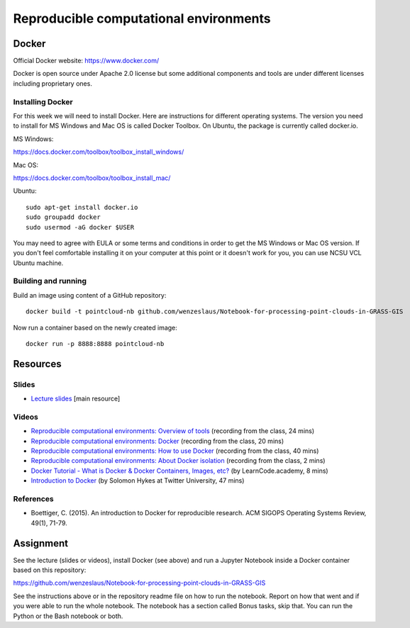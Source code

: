 Reproducible computational environments
=======================================



Docker
------

Official Docker website: https://www.docker.com/

Docker is open source under Apache 2.0 license but some additional
components and tools are under different licenses including proprietary
ones.

Installing Docker
`````````````````

For this week we will need to install Docker. Here are instructions for different operating systems. The version you need to install for MS Windows and Mac OS is called Docker Toolbox. On Ubuntu, the package is currently called docker.io.

MS Windows:

https://docs.docker.com/toolbox/toolbox_install_windows/

Mac OS:

https://docs.docker.com/toolbox/toolbox_install_mac/

Ubuntu:

::

    sudo apt-get install docker.io
    sudo groupadd docker
    sudo usermod -aG docker $USER

You may need to agree with EULA or some terms and conditions in order
to get the MS Windows or Mac OS version. If you don't feel comfortable
installing it on your computer at this point or it doesn't work for you,
you can use NCSU VCL Ubuntu machine.

Building and running
````````````````````

Build an image using content of a GitHub repository::

    docker build -t pointcloud-nb github.com/wenzeslaus/Notebook-for-processing-point-clouds-in-GRASS-GIS

Now run a container based on the newly created image::

    docker run -p 8888:8888 pointcloud-nb

Resources
---------

Slides
``````

* `Lecture slides <../lectures/environments.html>`_ [main resource]

Videos
``````

* `Reproducible computational environments: Overview of tools <http://fatra.cnr.ncsu.edu/open-science-course/environments-intro.mp4>`_ (recording from the class, 24 mins)
* `Reproducible computational environments: Docker <http://fatra.cnr.ncsu.edu/open-science-course/environments-docker.mp4>`_ (recording from the class, 20 mins)
* `Reproducible computational environments: How to use Docker <http://fatra.cnr.ncsu.edu/open-science-course/environments-docker-how.mp4>`_ (recording from the class, 40 mins)
* `Reproducible computational environments: About Docker isolation <http://fatra.cnr.ncsu.edu/open-science-course/environments-docker-isolation.mp4>`_ (recording from the class, 2 mins)
* `Docker Tutorial - What is Docker & Docker Containers, Images, etc? <https://www.youtube.com/watch?v=pGYAg7TMmp0>`_ (by LearnCode.academy, 8 mins)
* `Introduction to Docker <https://www.youtube.com/watch?v=Q5POuMHxW-0>`_ (by Solomon Hykes at Twitter University, 47 mins)

References
``````````

* Boettiger, C. (2015). An introduction to Docker for reproducible research. ACM SIGOPS Operating Systems Review, 49(1), 71-79.

Assignment
----------

See the lecture (slides or videos), install Docker (see above) and run
a Jupyter Notebook inside a Docker container based on this repository:

https://github.com/wenzeslaus/Notebook-for-processing-point-clouds-in-GRASS-GIS

See the instructions above or in the repository readme file on how to
run the notebook. Report on how that went and if you were able to run
the whole notebook. The notebook has a section called Bonus tasks,
skip that. You can run the Python or the Bash notebook or both.
